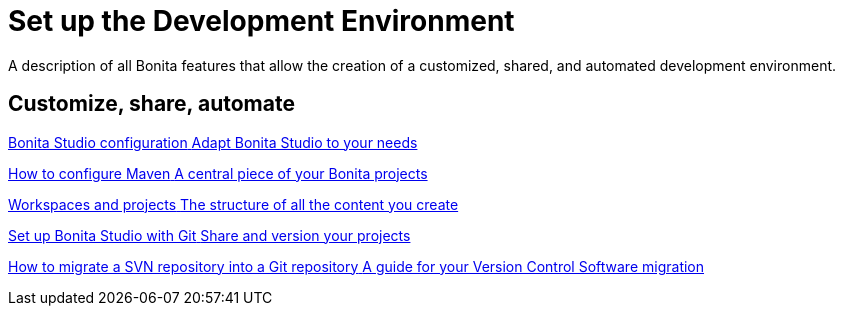 = Set up the Development Environment
:page-aliases: ROOT:setup-dev-environment-index.adoc
:description: A description of all Bonita features that allow the creation of a customized, shared, and automated development environment.

{description}

[.card-section]
== Customize, share, automate 

[.card.card-index]
--
xref:bonita-bpm-studio-preferences.adoc[[.card-title]#Bonita Studio configuration# [.card-body.card-content-overflow]#pass:q[Adapt Bonita Studio to your needs]#]
--

[.card.card-index]
--
xref:configure-maven.adoc[[.card-title]#How to configure Maven# [.card-body.card-content-overflow]#pass:q[A central piece of your Bonita projects]#]
--

[.card.card-index]
--
xref:workspaces-and-repositories.adoc[[.card-title]#Workspaces and projects# [.card-body.card-content-overflow]#pass:q[The structure of all the content you create]#]
--

[.card.card-index]
--
xref:shared-project.adoc[[.card-title]#Set up Bonita Studio with Git# [.card-body.card-content-overflow]#pass:q[Share and version your projects]#]
--

[.card.card-index]
--
xref:migrate-a-svn-repository-to-github.adoc[[.card-title]#How to migrate a SVN repository into a Git repository# [.card-body.card-content-overflow]#pass:q[A guide for your Version Control Software migration]#]
--
